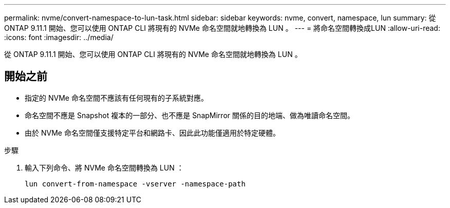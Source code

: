 ---
permalink: nvme/convert-namespace-to-lun-task.html 
sidebar: sidebar 
keywords: nvme, convert, namespace, lun 
summary: 從 ONTAP 9.11.1 開始、您可以使用 ONTAP CLI 將現有的 NVMe 命名空間就地轉換為 LUN 。 
---
= 將命名空間轉換成LUN
:allow-uri-read: 
:icons: font
:imagesdir: ../media/


[role="lead"]
從 ONTAP 9.11.1 開始、您可以使用 ONTAP CLI 將現有的 NVMe 命名空間就地轉換為 LUN 。



== 開始之前

* 指定的 NVMe 命名空間不應該有任何現有的子系統對應。
* 命名空間不應是 Snapshot 複本的一部分、也不應是 SnapMirror 關係的目的地端、做為唯讀命名空間。
* 由於 NVMe 命名空間僅支援特定平台和網路卡、因此此功能僅適用於特定硬體。


.步驟
. 輸入下列命令、將 NVMe 命名空間轉換為 LUN ：
+
`lun convert-from-namespace -vserver -namespace-path`


